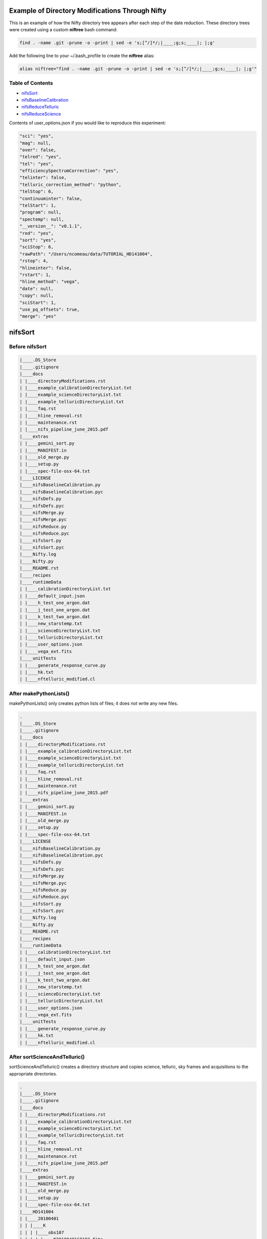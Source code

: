 Example of Directory Modifications Through Nifty
================================================

This is an example of how the Nifty directory tree appears after each step of the
date reduction. These directory trees were created using a custom **niftree** bash command:

.. code-block:: text

  find . -name .git -prune -o -print | sed -e 's;[^/]*/;|____;g;s;____|; |;g'

Add the following line to your ~/.bash_profile to create the **niftree** alias:

.. code-block:: text

  alias niftree="find . -name .git -prune -o -print | sed -e 's;[^/]*/;|____;g;s;____|; |;g'"

Table of Contents
-----------------

- nifsSort_

- nifsBaselineCalibration_

- nifsReduceTelluric_

- nifsReduceScience_

Contents of user_options.json if you would like to reproduce this experiment:

.. code-block:: text

    "sci": "yes",
    "mag": null,
    "over": false,
    "telred": "yes",
    "tel": "yes",
    "efficiencySpectrumCorrection": "yes",
    "telinter": false,
    "telluric_correction_method": "python",
    "telStop": 6,
    "continuuminter": false,
    "telStart": 1,
    "program": null,
    "spectemp": null,
    "__version__": "v0.1.1",
    "red": "yes",
    "sort": "yes",
    "sciStop": 6,
    "rawPath": "/Users/ncomeau/data/TUTORIAL_HD141004",
    "rstop": 4,
    "hlineinter": false,
    "rstart": 1,
    "hline_method": "vega",
    "date": null,
    "copy": null,
    "sciStart": 1,
    "use_pq_offsets": true,
    "merge": "yes"

.. _nifsSort:

nifsSort
========

Before nifsSort
---------------

.. code-block:: text

    |____.DS_Store
    |____.gitignore
    |____docs
    | |____directoryModifications.rst
    | |____example_calibrationDirectoryList.txt
    | |____example_scienceDirectoryList.txt
    | |____example_telluricDirectoryList.txt
    | |____faq.rst
    | |____hline_removal.rst
    | |____maintenance.rst
    | |____nifs_pipeline_june_2015.pdf
    |____extras
    | |____gemini_sort.py
    | |____MANIFEST.in
    | |____old_merge.py
    | |____setup.py
    | |____spec-file-osx-64.txt
    |____LICENSE
    |____nifsBaselineCalibration.py
    |____nifsBaselineCalibration.pyc
    |____nifsDefs.py
    |____nifsDefs.pyc
    |____nifsMerge.py
    |____nifsMerge.pyc
    |____nifsReduce.py
    |____nifsReduce.pyc
    |____nifsSort.py
    |____nifsSort.pyc
    |____Nifty.log
    |____Nifty.py
    |____README.rst
    |____recipes
    |____runtimeData
    | |____calibrationDirectoryList.txt
    | |____default_input.json
    | |____h_test_one_argon.dat
    | |____j_test_one_argon.dat
    | |____k_test_two_argon.dat
    | |____new_starstemp.txt
    | |____scienceDirectoryList.txt
    | |____telluricDirectoryList.txt
    | |____user_options.json
    | |____vega_ext.fits
    |____unitTests
    | |____generate_response_curve.py
    | |____hk.txt
    | |____nftelluric_modified.cl

After makePythonLists()
-----------------------

makePythonLists() only creates python lists of files; it does not write any new files.

.. code-block:: text

    .
    |____.DS_Store
    |____.gitignore
    |____docs
    | |____directoryModifications.rst
    | |____example_calibrationDirectoryList.txt
    | |____example_scienceDirectoryList.txt
    | |____example_telluricDirectoryList.txt
    | |____faq.rst
    | |____hline_removal.rst
    | |____maintenance.rst
    | |____nifs_pipeline_june_2015.pdf
    |____extras
    | |____gemini_sort.py
    | |____MANIFEST.in
    | |____old_merge.py
    | |____setup.py
    | |____spec-file-osx-64.txt
    |____LICENSE
    |____nifsBaselineCalibration.py
    |____nifsBaselineCalibration.pyc
    |____nifsDefs.py
    |____nifsDefs.pyc
    |____nifsMerge.py
    |____nifsMerge.pyc
    |____nifsReduce.py
    |____nifsReduce.pyc
    |____nifsSort.py
    |____nifsSort.pyc
    |____Nifty.log
    |____Nifty.py
    |____README.rst
    |____recipes
    |____runtimeData
    | |____calibrationDirectoryList.txt
    | |____default_input.json
    | |____h_test_one_argon.dat
    | |____j_test_one_argon.dat
    | |____k_test_two_argon.dat
    | |____new_starstemp.txt
    | |____scienceDirectoryList.txt
    | |____telluricDirectoryList.txt
    | |____user_options.json
    | |____vega_ext.fits
    |____unitTests
    | |____generate_response_curve.py
    | |____hk.txt
    | |____nftelluric_modified.cl

After sortScienceAndTelluric()
------------------------------

sortScienceAndTelluric() creates a directory structure and copies science, telluric, sky frames and
acquisitions to the appropriate directories.

.. code-block:: text

    .
    |____.DS_Store
    |____.gitignore
    |____docs
    | |____directoryModifications.rst
    | |____example_calibrationDirectoryList.txt
    | |____example_scienceDirectoryList.txt
    | |____example_telluricDirectoryList.txt
    | |____faq.rst
    | |____hline_removal.rst
    | |____maintenance.rst
    | |____nifs_pipeline_june_2015.pdf
    |____extras
    | |____gemini_sort.py
    | |____MANIFEST.in
    | |____old_merge.py
    | |____setup.py
    | |____spec-file-osx-64.txt
    |____HD141004
    | |____20100401
    | | |____K
    | | | |____obs107
    | | | | |____N20100401S0182.fits
    | | | | |____N20100401S0183.fits
    | | | | |____N20100401S0184.fits
    | | | | |____N20100401S0185.fits
    | | | | |____N20100401S0186.fits
    | | | | |____N20100401S0187.fits
    | | | | |____N20100401S0188.fits
    | | | | |____N20100401S0189.fits
    | | | | |____N20100401S0190.fits
    | | | | |____scienceFrameList
    | | | | |____skyframelist
    | | | |____Tellurics
    | | | | |____obs109
    | | | | | |____N20100401S0138.fits
    | | | | | |____N20100401S0139.fits
    | | | | | |____N20100401S0140.fits
    | | | | | |____N20100401S0141.fits
    | | | | | |____N20100401S0142.fits
    | | | | | |____N20100401S0143.fits
    | | | | | |____N20100401S0144.fits
    | | | | | |____N20100401S0145.fits
    | | | | | |____N20100401S0146.fits
    | | | | | |____skyframelist
    | | | | | |____tellist
    |____LICENSE
    |____nifsBaselineCalibration.py
    |____nifsBaselineCalibration.pyc
    |____nifsDefs.py
    |____nifsDefs.pyc
    |____nifsMerge.py
    |____nifsMerge.pyc
    |____nifsReduce.py
    |____nifsReduce.pyc
    |____nifsSort.py
    |____nifsSort.pyc
    |____Nifty.log
    |____Nifty.py
    |____README.rst
    |____recipes
    |____runtimeData
    | |____calibrationDirectoryList.txt
    | |____default_input.json
    | |____h_test_one_argon.dat
    | |____j_test_one_argon.dat
    | |____k_test_two_argon.dat
    | |____new_starstemp.txt
    | |____scienceDirectoryList.txt
    | |____telluricDirectoryList.txt
    | |____user_options.json
    | |____vega_ext.fits
    |____unitTests
    | |____generate_response_curve.py
    | |____hk.txt
    | |____nftelluric_modified.cl

After sortCalibrations()
------------------------

.. code-block:: text

    .
    |____.DS_Store
    |____.gitignore
    |____docs
    | |____directoryModifications.rst
    | |____example_calibrationDirectoryList.txt
    | |____example_scienceDirectoryList.txt
    | |____example_telluricDirectoryList.txt
    | |____faq.rst
    | |____hline_removal.rst
    | |____maintenance.rst
    | |____nifs_pipeline_june_2015.pdf
    |____extras
    | |____gemini_sort.py
    | |____MANIFEST.in
    | |____old_merge.py
    | |____setup.py
    | |____spec-file-osx-64.txt
    |____HD141004
    | |____20100401
    | | |____Calibrations_K
    | | | |____arcdarklist
    | | | |____arclist
    | | | |____flatdarklist
    | | | |____flatlist
    | | | |____N20100401S0137.fits
    | | | |____N20100401S0181.fits
    | | | |____N20100410S0362.fits
    | | | |____N20100410S0363.fits
    | | | |____N20100410S0364.fits
    | | | |____N20100410S0365.fits
    | | | |____N20100410S0366.fits
    | | | |____N20100410S0367.fits
    | | | |____N20100410S0368.fits
    | | | |____N20100410S0369.fits
    | | | |____N20100410S0370.fits
    | | | |____N20100410S0371.fits
    | | | |____N20100410S0372.fits
    | | | |____N20100410S0373.fits
    | | | |____N20100410S0374.fits
    | | | |____N20100410S0375.fits
    | | | |____N20100410S0376.fits
    | | | |____ronchilist
    | | |____K
    | | | |____obs107
    | | | | |____N20100401S0182.fits
    | | | | |____N20100401S0183.fits
    | | | | |____N20100401S0184.fits
    | | | | |____N20100401S0185.fits
    | | | | |____N20100401S0186.fits
    | | | | |____N20100401S0187.fits
    | | | | |____N20100401S0188.fits
    | | | | |____N20100401S0189.fits
    | | | | |____N20100401S0190.fits
    | | | | |____scienceFrameList
    | | | | |____skyframelist
    | | | |____Tellurics
    | | | | |____obs109
    | | | | | |____N20100401S0138.fits
    | | | | | |____N20100401S0139.fits
    | | | | | |____N20100401S0140.fits
    | | | | | |____N20100401S0141.fits
    | | | | | |____N20100401S0142.fits
    | | | | | |____N20100401S0143.fits
    | | | | | |____N20100401S0144.fits
    | | | | | |____N20100401S0145.fits
    | | | | | |____N20100401S0146.fits
    | | | | | |____skyframelist
    | | | | | |____tellist
    |____LICENSE
    |____nifsBaselineCalibration.py
    |____nifsBaselineCalibration.pyc
    |____nifsDefs.py
    |____nifsDefs.pyc
    |____nifsMerge.py
    |____nifsMerge.pyc
    |____nifsReduce.py
    |____nifsReduce.pyc
    |____nifsSort.py
    |____nifsSort.pyc
    |____Nifty.log
    |____Nifty.py
    |____README.rst
    |____recipes
    |____runtimeData
    | |____calibrationDirectoryList.txt
    | |____default_input.json
    | |____h_test_one_argon.dat
    | |____j_test_one_argon.dat
    | |____k_test_two_argon.dat
    | |____new_starstemp.txt
    | |____scienceDirectoryList.txt
    | |____telluricDirectoryList.txt
    | |____user_options.json
    | |____vega_ext.fits
    |____unitTests
    | |____generate_response_curve.py
    | |____hk.txt
    | |____nftelluric_modified.cl

After matchTels()
-----------------

.. code-block:: text

    .
    |____.DS_Store
    |____.gitignore
    |____docs
    | |____directoryModifications.rst
    | |____example_calibrationDirectoryList.txt
    | |____example_scienceDirectoryList.txt
    | |____example_telluricDirectoryList.txt
    | |____faq.rst
    | |____hline_removal.rst
    | |____maintenance.rst
    | |____nifs_pipeline_june_2015.pdf
    |____extras
    | |____gemini_sort.py
    | |____MANIFEST.in
    | |____old_merge.py
    | |____setup.py
    | |____spec-file-osx-64.txt
    |____HD141004
    | |____20100401
    | | |____Calibrations_K
    | | | |____arcdarklist
    | | | |____arclist
    | | | |____flatdarklist
    | | | |____flatlist
    | | | |____N20100401S0137.fits
    | | | |____N20100401S0181.fits
    | | | |____N20100410S0362.fits
    | | | |____N20100410S0363.fits
    | | | |____N20100410S0364.fits
    | | | |____N20100410S0365.fits
    | | | |____N20100410S0366.fits
    | | | |____N20100410S0367.fits
    | | | |____N20100410S0368.fits
    | | | |____N20100410S0369.fits
    | | | |____N20100410S0370.fits
    | | | |____N20100410S0371.fits
    | | | |____N20100410S0372.fits
    | | | |____N20100410S0373.fits
    | | | |____N20100410S0374.fits
    | | | |____N20100410S0375.fits
    | | | |____N20100410S0376.fits
    | | | |____ronchilist
    | | |____K
    | | | |____obs107
    | | | | |____N20100401S0182.fits
    | | | | |____N20100401S0183.fits
    | | | | |____N20100401S0184.fits
    | | | | |____N20100401S0185.fits
    | | | | |____N20100401S0186.fits
    | | | | |____N20100401S0187.fits
    | | | | |____N20100401S0188.fits
    | | | | |____N20100401S0189.fits
    | | | | |____N20100401S0190.fits
    | | | | |____scienceFrameList
    | | | | |____skyframelist
    | | | |____Tellurics
    | | | | |____obs109
    | | | | | |____N20100401S0138.fits
    | | | | | |____N20100401S0139.fits
    | | | | | |____N20100401S0140.fits
    | | | | | |____N20100401S0141.fits
    | | | | | |____N20100401S0142.fits
    | | | | | |____N20100401S0143.fits
    | | | | | |____N20100401S0144.fits
    | | | | | |____N20100401S0145.fits
    | | | | | |____N20100401S0146.fits
    | | | | | |____scienceMatchedTellsList
    | | | | | |____skyframelist
    | | | | | |____tellist
    |____LICENSE
    |____nifsBaselineCalibration.py
    |____nifsBaselineCalibration.pyc
    |____nifsDefs.py
    |____nifsDefs.pyc
    |____nifsMerge.py
    |____nifsMerge.pyc
    |____nifsReduce.py
    |____nifsReduce.pyc
    |____nifsSort.py
    |____nifsSort.pyc
    |____Nifty.log
    |____Nifty.py
    |____README.rst
    |____recipes
    |____runtimeData
    | |____calibrationDirectoryList.txt
    | |____default_input.json
    | |____h_test_one_argon.dat
    | |____j_test_one_argon.dat
    | |____k_test_two_argon.dat
    | |____new_starstemp.txt
    | |____scienceDirectoryList.txt
    | |____telluricDirectoryList.txt
    | |____user_options.json
    | |____vega_ext.fits
    |____unitTests
    | |____generate_response_curve.py
    | |____hk.txt
    | |____nftelluric_modified.cl

After nifsSort
--------------

nifsSort.py adds a scienceObjectName directory and some data files in the runtimeData directory.

.. code-block:: text

    .
    |____.DS_Store
    |____.gitignore
    |____docs
    | |____directoryModifications.rst
    | |____example_calibrationDirectoryList.txt
    | |____example_scienceDirectoryList.txt
    | |____example_telluricDirectoryList.txt
    | |____faq.rst
    | |____hline_removal.rst
    | |____maintenance.rst
    | |____nifs_pipeline_june_2015.pdf
    |____extras
    | |____gemini_sort.py
    | |____MANIFEST.in
    | |____old_merge.py
    | |____setup.py
    | |____spec-file-osx-64.txt
    |____HD141004
    | |____20100401
    | | |____Calibrations_K
    | | | |____arcdarklist
    | | | |____arclist
    | | | |____flatdarklist
    | | | |____flatlist
    | | | |____N20100401S0137.fits
    | | | |____N20100401S0181.fits
    | | | |____N20100410S0362.fits
    | | | |____N20100410S0363.fits
    | | | |____N20100410S0364.fits
    | | | |____N20100410S0365.fits
    | | | |____N20100410S0366.fits
    | | | |____N20100410S0367.fits
    | | | |____N20100410S0368.fits
    | | | |____N20100410S0369.fits
    | | | |____N20100410S0370.fits
    | | | |____N20100410S0371.fits
    | | | |____N20100410S0372.fits
    | | | |____N20100410S0373.fits
    | | | |____N20100410S0374.fits
    | | | |____N20100410S0375.fits
    | | | |____N20100410S0376.fits
    | | | |____ronchilist
    | | |____K
    | | | |____obs107
    | | | | |____N20100401S0182.fits
    | | | | |____N20100401S0183.fits
    | | | | |____N20100401S0184.fits
    | | | | |____N20100401S0185.fits
    | | | | |____N20100401S0186.fits
    | | | | |____N20100401S0187.fits
    | | | | |____N20100401S0188.fits
    | | | | |____N20100401S0189.fits
    | | | | |____N20100401S0190.fits
    | | | | |____scienceFrameList
    | | | | |____skyframelist
    | | | |____Tellurics
    | | | | |____obs109
    | | | | | |____N20100401S0138.fits
    | | | | | |____N20100401S0139.fits
    | | | | | |____N20100401S0140.fits
    | | | | | |____N20100401S0141.fits
    | | | | | |____N20100401S0142.fits
    | | | | | |____N20100401S0143.fits
    | | | | | |____N20100401S0144.fits
    | | | | | |____N20100401S0145.fits
    | | | | | |____N20100401S0146.fits
    | | | | | |____scienceMatchedTellsList
    | | | | | |____skyframelist
    | | | | | |____tellist
    |____LICENSE
    |____nifsBaselineCalibration.py
    |____nifsBaselineCalibration.pyc
    |____nifsDefs.py
    |____nifsDefs.pyc
    |____nifsMerge.py
    |____nifsMerge.pyc
    |____nifsReduce.py
    |____nifsReduce.pyc
    |____nifsSort.py
    |____nifsSort.pyc
    |____Nifty.log
    |____Nifty.py
    |____README.rst
    |____recipes
    |____runtimeData
    | |____calibrationDirectoryList.txt
    | |____default_input.json
    | |____h_test_one_argon.dat
    | |____j_test_one_argon.dat
    | |____k_test_two_argon.dat
    | |____new_starstemp.txt
    | |____scienceDirectoryList.txt
    | |____telluricDirectoryList.txt
    | |____user_options.json
    | |____vega_ext.fits
    |____unitTests
    | |____generate_response_curve.py
    | |____hk.txt
    | |____nftelluric_modified.cl

.. _nifsBaselineCalibration:

nifsBaselineCalibration
=======================

Before running nifsBaselineCalibration()
----------------------------------------

.. code-block:: text

    .
    |____.DS_Store
    |____.gitignore
    |____docs
    | |____directoryModifications.rst
    | |____example_calibrationDirectoryList.txt
    | |____example_scienceDirectoryList.txt
    | |____example_telluricDirectoryList.txt
    | |____faq.rst
    | |____hline_removal.rst
    | |____maintenance.rst
    | |____nifs_pipeline_june_2015.pdf
    |____extras
    | |____gemini_sort.py
    | |____MANIFEST.in
    | |____old_merge.py
    | |____setup.py
    | |____spec-file-osx-64.txt
    |____HD141004
    | |____20100401
    | | |____Calibrations_K
    | | | |____arcdarklist
    | | | |____arclist
    | | | |____flatdarklist
    | | | |____flatlist
    | | | |____N20100401S0137.fits
    | | | |____N20100401S0181.fits
    | | | |____N20100410S0362.fits
    | | | |____N20100410S0363.fits
    | | | |____N20100410S0364.fits
    | | | |____N20100410S0365.fits
    | | | |____N20100410S0366.fits
    | | | |____N20100410S0367.fits
    | | | |____N20100410S0368.fits
    | | | |____N20100410S0369.fits
    | | | |____N20100410S0370.fits
    | | | |____N20100410S0371.fits
    | | | |____N20100410S0372.fits
    | | | |____N20100410S0373.fits
    | | | |____N20100410S0374.fits
    | | | |____N20100410S0375.fits
    | | | |____N20100410S0376.fits
    | | | |____ronchilist
    | | |____K
    | | | |____obs107
    | | | | |____N20100401S0182.fits
    | | | | |____N20100401S0183.fits
    | | | | |____N20100401S0184.fits
    | | | | |____N20100401S0185.fits
    | | | | |____N20100401S0186.fits
    | | | | |____N20100401S0187.fits
    | | | | |____N20100401S0188.fits
    | | | | |____N20100401S0189.fits
    | | | | |____N20100401S0190.fits
    | | | | |____scienceFrameList
    | | | | |____skyframelist
    | | | |____Tellurics
    | | | | |____obs109
    | | | | | |____N20100401S0138.fits
    | | | | | |____N20100401S0139.fits
    | | | | | |____N20100401S0140.fits
    | | | | | |____N20100401S0141.fits
    | | | | | |____N20100401S0142.fits
    | | | | | |____N20100401S0143.fits
    | | | | | |____N20100401S0144.fits
    | | | | | |____N20100401S0145.fits
    | | | | | |____N20100401S0146.fits
    | | | | | |____scienceMatchedTellsList
    | | | | | |____skyframelist
    | | | | | |____tellist
    |____LICENSE
    |____nifsBaselineCalibration.py
    |____nifsBaselineCalibration.pyc
    |____nifsDefs.py
    |____nifsDefs.pyc
    |____nifsMerge.py
    |____nifsMerge.pyc
    |____nifsReduce.py
    |____nifsReduce.pyc
    |____nifsSort.py
    |____nifsSort.pyc
    |____Nifty.log
    |____Nifty.py
    |____README.rst
    |____recipes
    |____runtimeData
    | |____calibrationDirectoryList.txt
    | |____default_input.json
    | |____h_test_one_argon.dat
    | |____j_test_one_argon.dat
    | |____k_test_two_argon.dat
    | |____new_starstemp.txt
    | |____scienceDirectoryList.txt
    | |____telluricDirectoryList.txt
    | |____user_options.json
    | |____vega_ext.fits
    |____unitTests
    | |____generate_response_curve.py
    | |____hk.txt
    | |____nftelluric_modified.cl

After Step 1: Locate the Spectrum
---------------------------------

This step writes two new files; a .fits shiftfile and a textfile storing the name of the shiftfile.

.. code-block:: text

    .
    |____.DS_Store
    |____.gitignore
    |____docs
    | |____directoryModifications.rst
    | |____example_calibrationDirectoryList.txt
    | |____example_scienceDirectoryList.txt
    | |____example_telluricDirectoryList.txt
    | |____faq.rst
    | |____hline_removal.rst
    | |____maintenance.rst
    | |____nifs_pipeline_june_2015.pdf
    |____extras
    | |____gemini_sort.py
    | |____MANIFEST.in
    | |____old_merge.py
    | |____setup.py
    | |____spec-file-osx-64.txt
    |____HD141004
    | |____20100401
    | | |____Calibrations_K
    | | | |____arcdarklist
    | | | |____arclist
    | | | |____flatdarklist
    | | | |____flatlist
    | | | |____N20100401S0137.fits
    | | | |____N20100401S0181.fits
    | | | |____N20100410S0362.fits
    | | | |____N20100410S0363.fits
    | | | |____N20100410S0364.fits
    | | | |____N20100410S0365.fits
    | | | |____N20100410S0366.fits
    | | | |____N20100410S0367.fits
    | | | |____N20100410S0368.fits
    | | | |____N20100410S0369.fits
    | | | |____N20100410S0370.fits
    | | | |____N20100410S0371.fits
    | | | |____N20100410S0372.fits
    | | | |____N20100410S0373.fits
    | | | |____N20100410S0374.fits
    | | | |____N20100410S0375.fits
    | | | |____N20100410S0376.fits
    | | | |____ronchilist
    | | | |____shiftfile
    | | | |____sN20100410S0362.fits
    | | |____K
    | | | |____obs107
    | | | | |____N20100401S0182.fits
    | | | | |____N20100401S0183.fits
    | | | | |____N20100401S0184.fits
    | | | | |____N20100401S0185.fits
    | | | | |____N20100401S0186.fits
    | | | | |____N20100401S0187.fits
    | | | | |____N20100401S0188.fits
    | | | | |____N20100401S0189.fits
    | | | | |____N20100401S0190.fits
    | | | | |____scienceFrameList
    | | | | |____skyframelist
    | | | |____Tellurics
    | | | | |____obs109
    | | | | | |____N20100401S0138.fits
    | | | | | |____N20100401S0139.fits
    | | | | | |____N20100401S0140.fits
    | | | | | |____N20100401S0141.fits
    | | | | | |____N20100401S0142.fits
    | | | | | |____N20100401S0143.fits
    | | | | | |____N20100401S0144.fits
    | | | | | |____N20100401S0145.fits
    | | | | | |____N20100401S0146.fits
    | | | | | |____scienceMatchedTellsList
    | | | | | |____skyframelist
    | | | | | |____tellist
    |____LICENSE
    |____nifsBaselineCalibration.py
    |____nifsBaselineCalibration.pyc
    |____nifsDefs.py
    |____nifsDefs.pyc
    |____nifsMerge.py
    |____nifsMerge.pyc
    |____nifsReduce.py
    |____nifsReduce.pyc
    |____nifsSort.py
    |____nifsSort.pyc
    |____Nifty.log
    |____Nifty.py
    |____README.rst
    |____recipes
    |____runtimeData
    | |____calibrationDirectoryList.txt
    | |____default_input.json
    | |____h_test_one_argon.dat
    | |____j_test_one_argon.dat
    | |____k_test_two_argon.dat
    | |____new_starstemp.txt
    | |____scienceDirectoryList.txt
    | |____telluricDirectoryList.txt
    | |____user_options.json
    | |____vega_ext.fits
    |____unitTests
    | |____generate_response_curve.py
    | |____hk.txt
    | |____nftelluric_modified.cl

After Step 2: Flat Field
------------------------

.. code-block:: text

    .
    |____.DS_Store
    |____.gitignore
    |____docs
    | |____directoryModifications.rst
    | |____example_calibrationDirectoryList.txt
    | |____example_scienceDirectoryList.txt
    | |____example_telluricDirectoryList.txt
    | |____faq.rst
    | |____hline_removal.rst
    | |____maintenance.rst
    | |____nifs_pipeline_june_2015.pdf
    |____extras
    | |____gemini_sort.py
    | |____MANIFEST.in
    | |____old_merge.py
    | |____setup.py
    | |____spec-file-osx-64.txt
    |____HD141004
    | |____20100401
    | | |____Calibrations_K
    | | | |____arcdarklist
    | | | |____arclist
    | | | |____flatdarklist
    | | | |____flatfile
    | | | |____flatlist
    | | | |____gnN20100410S0362.fits
    | | | |____gnN20100410S0368.fits
    | | | |____N20100401S0137.fits
    | | | |____N20100401S0181.fits
    | | | |____N20100410S0362.fits
    | | | |____N20100410S0363.fits
    | | | |____N20100410S0364.fits
    | | | |____N20100410S0365.fits
    | | | |____N20100410S0366.fits
    | | | |____N20100410S0367.fits
    | | | |____N20100410S0368.fits
    | | | |____N20100410S0369.fits
    | | | |____N20100410S0370.fits
    | | | |____N20100410S0371.fits
    | | | |____N20100410S0372.fits
    | | | |____N20100410S0373.fits
    | | | |____N20100410S0374.fits
    | | | |____N20100410S0375.fits
    | | | |____N20100410S0376.fits
    | | | |____nN20100410S0362.fits
    | | | |____nN20100410S0363.fits
    | | | |____nN20100410S0364.fits
    | | | |____nN20100410S0365.fits
    | | | |____nN20100410S0366.fits
    | | | |____nN20100410S0367.fits
    | | | |____nN20100410S0368.fits
    | | | |____nN20100410S0369.fits
    | | | |____nN20100410S0370.fits
    | | | |____nN20100410S0371.fits
    | | | |____nN20100410S0372.fits
    | | | |____rgnN20100410S0362.fits
    | | | |____rgnN20100410S0362_flat.fits
    | | | |____rgnN20100410S0362_sflat.fits
    | | | |____rgnN20100410S0362_sflat_bpm.pl
    | | | |____rgnN20100410S0368.fits
    | | | |____rgnN20100410S0368_dark.fits
    | | | |____ronchilist
    | | | |____sflat_bpmfile
    | | | |____sflatfile
    | | | |____shiftfile
    | | | |____sN20100410S0362.fits
    | | |____K
    | | | |____obs107
    | | | | |____N20100401S0182.fits
    | | | | |____N20100401S0183.fits
    | | | | |____N20100401S0184.fits
    | | | | |____N20100401S0185.fits
    | | | | |____N20100401S0186.fits
    | | | | |____N20100401S0187.fits
    | | | | |____N20100401S0188.fits
    | | | | |____N20100401S0189.fits
    | | | | |____N20100401S0190.fits
    | | | | |____scienceFrameList
    | | | | |____skyframelist
    | | | |____Tellurics
    | | | | |____obs109
    | | | | | |____N20100401S0138.fits
    | | | | | |____N20100401S0139.fits
    | | | | | |____N20100401S0140.fits
    | | | | | |____N20100401S0141.fits
    | | | | | |____N20100401S0142.fits
    | | | | | |____N20100401S0143.fits
    | | | | | |____N20100401S0144.fits
    | | | | | |____N20100401S0145.fits
    | | | | | |____N20100401S0146.fits
    | | | | | |____scienceMatchedTellsList
    | | | | | |____skyframelist
    | | | | | |____tellist
    |____LICENSE
    |____nifsBaselineCalibration.py
    |____nifsBaselineCalibration.pyc
    |____nifsDefs.py
    |____nifsDefs.pyc
    |____nifsMerge.py
    |____nifsMerge.pyc
    |____nifsReduce.py
    |____nifsReduce.pyc
    |____nifsSort.py
    |____nifsSort.pyc
    |____Nifty.log
    |____Nifty.py
    |____README.rst
    |____recipes
    |____runtimeData
    | |____calibrationDirectoryList.txt
    | |____default_input.json
    | |____h_test_one_argon.dat
    | |____j_test_one_argon.dat
    | |____k_test_two_argon.dat
    | |____new_starstemp.txt
    | |____scienceDirectoryList.txt
    | |____telluricDirectoryList.txt
    | |____user_options.json
    | |____vega_ext.fits
    |____unitTests
    | |____generate_response_curve.py
    | |____hk.txt
    | |____nftelluric_modified.cl

After Step 3: Wavelength Solution
---------------------------------

.. code-block:: text

    .
    |____.DS_Store
    |____.gitignore
    |____docs
    | |____directoryModifications.rst
    | |____example_calibrationDirectoryList.txt
    | |____example_scienceDirectoryList.txt
    | |____example_telluricDirectoryList.txt
    | |____faq.rst
    | |____hline_removal.rst
    | |____maintenance.rst
    | |____nifs_pipeline_june_2015.pdf
    |____extras
    | |____gemini_sort.py
    | |____MANIFEST.in
    | |____old_merge.py
    | |____setup.py
    | |____spec-file-osx-64.txt
    |____HD141004
    | |____20100401
    | | |____Calibrations_K
    | | | |____arcdarkfile
    | | | |____arcdarklist
    | | | |____arclist
    | | | |____database
    | | | | |____idwrgnN20100401S0137_SCI_10_
    | | | | |____idwrgnN20100401S0137_SCI_11_
    | | | | |____idwrgnN20100401S0137_SCI_12_
    | | | | |____idwrgnN20100401S0137_SCI_13_
    | | | | |____idwrgnN20100401S0137_SCI_14_
    | | | | |____idwrgnN20100401S0137_SCI_15_
    | | | | |____idwrgnN20100401S0137_SCI_16_
    | | | | |____idwrgnN20100401S0137_SCI_17_
    | | | | |____idwrgnN20100401S0137_SCI_18_
    | | | | |____idwrgnN20100401S0137_SCI_19_
    | | | | |____idwrgnN20100401S0137_SCI_1_
    | | | | |____idwrgnN20100401S0137_SCI_20_
    | | | | |____idwrgnN20100401S0137_SCI_21_
    | | | | |____idwrgnN20100401S0137_SCI_22_
    | | | | |____idwrgnN20100401S0137_SCI_23_
    | | | | |____idwrgnN20100401S0137_SCI_24_
    | | | | |____idwrgnN20100401S0137_SCI_25_
    | | | | |____idwrgnN20100401S0137_SCI_26_
    | | | | |____idwrgnN20100401S0137_SCI_27_
    | | | | |____idwrgnN20100401S0137_SCI_28_
    | | | | |____idwrgnN20100401S0137_SCI_29_
    | | | | |____idwrgnN20100401S0137_SCI_2_
    | | | | |____idwrgnN20100401S0137_SCI_3_
    | | | | |____idwrgnN20100401S0137_SCI_4_
    | | | | |____idwrgnN20100401S0137_SCI_5_
    | | | | |____idwrgnN20100401S0137_SCI_6_
    | | | | |____idwrgnN20100401S0137_SCI_7_
    | | | | |____idwrgnN20100401S0137_SCI_8_
    | | | | |____idwrgnN20100401S0137_SCI_9_
    | | | |____flatdarklist
    | | | |____flatfile
    | | | |____flatlist
    | | | |____gnN20100401S0137.fits
    | | | |____gnN20100410S0362.fits
    | | | |____gnN20100410S0368.fits
    | | | |____gnN20100410S0373.fits
    | | | |____N20100401S0137.fits
    | | | |____N20100401S0181.fits
    | | | |____N20100410S0362.fits
    | | | |____N20100410S0363.fits
    | | | |____N20100410S0364.fits
    | | | |____N20100410S0365.fits
    | | | |____N20100410S0366.fits
    | | | |____N20100410S0367.fits
    | | | |____N20100410S0368.fits
    | | | |____N20100410S0369.fits
    | | | |____N20100410S0370.fits
    | | | |____N20100410S0371.fits
    | | | |____N20100410S0372.fits
    | | | |____N20100410S0373.fits
    | | | |____N20100410S0374.fits
    | | | |____N20100410S0375.fits
    | | | |____N20100410S0376.fits
    | | | |____nN20100401S0137.fits
    | | | |____nN20100401S0181.fits
    | | | |____nN20100410S0362.fits
    | | | |____nN20100410S0363.fits
    | | | |____nN20100410S0364.fits
    | | | |____nN20100410S0365.fits
    | | | |____nN20100410S0366.fits
    | | | |____nN20100410S0367.fits
    | | | |____nN20100410S0368.fits
    | | | |____nN20100410S0369.fits
    | | | |____nN20100410S0370.fits
    | | | |____nN20100410S0371.fits
    | | | |____nN20100410S0372.fits
    | | | |____nN20100410S0373.fits
    | | | |____nN20100410S0374.fits
    | | | |____rgnN20100401S0137.fits
    | | | |____rgnN20100410S0362.fits
    | | | |____rgnN20100410S0362_flat.fits
    | | | |____rgnN20100410S0362_sflat.fits
    | | | |____rgnN20100410S0362_sflat_bpm.pl
    | | | |____rgnN20100410S0368.fits
    | | | |____rgnN20100410S0368_dark.fits
    | | | |____ronchilist
    | | | |____sflat_bpmfile
    | | | |____sflatfile
    | | | |____shiftfile
    | | | |____sN20100410S0362.fits
    | | | |____wrgnN20100401S0137.fits
    | | |____K
    | | | |____obs107
    | | | | |____N20100401S0182.fits
    | | | | |____N20100401S0183.fits
    | | | | |____N20100401S0184.fits
    | | | | |____N20100401S0185.fits
    | | | | |____N20100401S0186.fits
    | | | | |____N20100401S0187.fits
    | | | | |____N20100401S0188.fits
    | | | | |____N20100401S0189.fits
    | | | | |____N20100401S0190.fits
    | | | | |____scienceFrameList
    | | | | |____skyframelist
    | | | |____Tellurics
    | | | | |____obs109
    | | | | | |____N20100401S0138.fits
    | | | | | |____N20100401S0139.fits
    | | | | | |____N20100401S0140.fits
    | | | | | |____N20100401S0141.fits
    | | | | | |____N20100401S0142.fits
    | | | | | |____N20100401S0143.fits
    | | | | | |____N20100401S0144.fits
    | | | | | |____N20100401S0145.fits
    | | | | | |____N20100401S0146.fits
    | | | | | |____scienceMatchedTellsList
    | | | | | |____skyframelist
    | | | | | |____tellist
    |____LICENSE
    |____nifsBaselineCalibration.py
    |____nifsBaselineCalibration.pyc
    |____nifsDefs.py
    |____nifsDefs.pyc
    |____nifsMerge.py
    |____nifsMerge.pyc
    |____nifsReduce.py
    |____nifsReduce.pyc
    |____nifsSort.py
    |____nifsSort.pyc
    |____Nifty.log
    |____Nifty.py
    |____README.rst
    |____recipes
    |____runtimeData
    | |____calibrationDirectoryList.txt
    | |____default_input.json
    | |____h_test_one_argon.dat
    | |____j_test_one_argon.dat
    | |____k_test_two_argon.dat
    | |____new_starstemp.txt
    | |____scienceDirectoryList.txt
    | |____telluricDirectoryList.txt
    | |____user_options.json
    | |____vega_ext.fits
    |____unitTests
    | |____generate_response_curve.py
    | |____hk.txt
    | |____nftelluric_modified.cl

After Step 4: Spatial Distortion
--------------------------------

.. code-block:: text

    .
    |____.DS_Store
    |____.gitignore
    |____docs
    | |____directoryModifications.rst
    | |____example_calibrationDirectoryList.txt
    | |____example_scienceDirectoryList.txt
    | |____example_telluricDirectoryList.txt
    | |____faq.rst
    | |____hline_removal.rst
    | |____maintenance.rst
    | |____nifs_pipeline_june_2015.pdf
    |____extras
    | |____gemini_sort.py
    | |____MANIFEST.in
    | |____old_merge.py
    | |____setup.py
    | |____spec-file-osx-64.txt
    |____HD141004
    | |____20100401
    | | |____Calibrations_K
    | | | |____arcdarkfile
    | | | |____arcdarklist
    | | | |____arclist
    | | | |____database
    | | | | |____idrgnN20100410S0375_SCI_10_
    | | | | |____idrgnN20100410S0375_SCI_11_
    | | | | |____idrgnN20100410S0375_SCI_12_
    | | | | |____idrgnN20100410S0375_SCI_13_
    | | | | |____idrgnN20100410S0375_SCI_14_
    | | | | |____idrgnN20100410S0375_SCI_15_
    | | | | |____idrgnN20100410S0375_SCI_16_
    | | | | |____idrgnN20100410S0375_SCI_17_
    | | | | |____idrgnN20100410S0375_SCI_18_
    | | | | |____idrgnN20100410S0375_SCI_19_
    | | | | |____idrgnN20100410S0375_SCI_1_
    | | | | |____idrgnN20100410S0375_SCI_20_
    | | | | |____idrgnN20100410S0375_SCI_21_
    | | | | |____idrgnN20100410S0375_SCI_22_
    | | | | |____idrgnN20100410S0375_SCI_23_
    | | | | |____idrgnN20100410S0375_SCI_24_
    | | | | |____idrgnN20100410S0375_SCI_25_
    | | | | |____idrgnN20100410S0375_SCI_26_
    | | | | |____idrgnN20100410S0375_SCI_27_
    | | | | |____idrgnN20100410S0375_SCI_28_
    | | | | |____idrgnN20100410S0375_SCI_29_
    | | | | |____idrgnN20100410S0375_SCI_2_
    | | | | |____idrgnN20100410S0375_SCI_3_
    | | | | |____idrgnN20100410S0375_SCI_4_
    | | | | |____idrgnN20100410S0375_SCI_5_
    | | | | |____idrgnN20100410S0375_SCI_6_
    | | | | |____idrgnN20100410S0375_SCI_7_
    | | | | |____idrgnN20100410S0375_SCI_8_
    | | | | |____idrgnN20100410S0375_SCI_9_
    | | | | |____idwrgnN20100401S0137_SCI_10_
    | | | | |____idwrgnN20100401S0137_SCI_11_
    | | | | |____idwrgnN20100401S0137_SCI_12_
    | | | | |____idwrgnN20100401S0137_SCI_13_
    | | | | |____idwrgnN20100401S0137_SCI_14_
    | | | | |____idwrgnN20100401S0137_SCI_15_
    | | | | |____idwrgnN20100401S0137_SCI_16_
    | | | | |____idwrgnN20100401S0137_SCI_17_
    | | | | |____idwrgnN20100401S0137_SCI_18_
    | | | | |____idwrgnN20100401S0137_SCI_19_
    | | | | |____idwrgnN20100401S0137_SCI_1_
    | | | | |____idwrgnN20100401S0137_SCI_20_
    | | | | |____idwrgnN20100401S0137_SCI_21_
    | | | | |____idwrgnN20100401S0137_SCI_22_
    | | | | |____idwrgnN20100401S0137_SCI_23_
    | | | | |____idwrgnN20100401S0137_SCI_24_
    | | | | |____idwrgnN20100401S0137_SCI_25_
    | | | | |____idwrgnN20100401S0137_SCI_26_
    | | | | |____idwrgnN20100401S0137_SCI_27_
    | | | | |____idwrgnN20100401S0137_SCI_28_
    | | | | |____idwrgnN20100401S0137_SCI_29_
    | | | | |____idwrgnN20100401S0137_SCI_2_
    | | | | |____idwrgnN20100401S0137_SCI_3_
    | | | | |____idwrgnN20100401S0137_SCI_4_
    | | | | |____idwrgnN20100401S0137_SCI_5_
    | | | | |____idwrgnN20100401S0137_SCI_6_
    | | | | |____idwrgnN20100401S0137_SCI_7_
    | | | | |____idwrgnN20100401S0137_SCI_8_
    | | | | |____idwrgnN20100401S0137_SCI_9_
    | | | |____flatdarklist
    | | | |____flatfile
    | | | |____flatlist
    | | | |____gnN20100401S0137.fits
    | | | |____gnN20100410S0362.fits
    | | | |____gnN20100410S0368.fits
    | | | |____gnN20100410S0373.fits
    | | | |____gnN20100410S0375.fits
    | | | |____N20100401S0137.fits
    | | | |____N20100401S0181.fits
    | | | |____N20100410S0362.fits
    | | | |____N20100410S0363.fits
    | | | |____N20100410S0364.fits
    | | | |____N20100410S0365.fits
    | | | |____N20100410S0366.fits
    | | | |____N20100410S0367.fits
    | | | |____N20100410S0368.fits
    | | | |____N20100410S0369.fits
    | | | |____N20100410S0370.fits
    | | | |____N20100410S0371.fits
    | | | |____N20100410S0372.fits
    | | | |____N20100410S0373.fits
    | | | |____N20100410S0374.fits
    | | | |____N20100410S0375.fits
    | | | |____N20100410S0376.fits
    | | | |____nN20100401S0137.fits
    | | | |____nN20100401S0181.fits
    | | | |____nN20100410S0362.fits
    | | | |____nN20100410S0363.fits
    | | | |____nN20100410S0364.fits
    | | | |____nN20100410S0365.fits
    | | | |____nN20100410S0366.fits
    | | | |____nN20100410S0367.fits
    | | | |____nN20100410S0368.fits
    | | | |____nN20100410S0369.fits
    | | | |____nN20100410S0370.fits
    | | | |____nN20100410S0371.fits
    | | | |____nN20100410S0372.fits
    | | | |____nN20100410S0373.fits
    | | | |____nN20100410S0374.fits
    | | | |____nN20100410S0375.fits
    | | | |____nN20100410S0376.fits
    | | | |____rgnN20100401S0137.fits
    | | | |____rgnN20100410S0362.fits
    | | | |____rgnN20100410S0362_flat.fits
    | | | |____rgnN20100410S0362_sflat.fits
    | | | |____rgnN20100410S0362_sflat_bpm.pl
    | | | |____rgnN20100410S0368.fits
    | | | |____rgnN20100410S0368_dark.fits
    | | | |____rgnN20100410S0375.fits
    | | | |____ronchifile
    | | | |____ronchilist
    | | | |____sflat_bpmfile
    | | | |____sflatfile
    | | | |____shiftfile
    | | | |____sN20100410S0362.fits
    | | | |____wrgnN20100401S0137.fits
    | | |____K
    | | | |____obs107
    | | | | |____N20100401S0182.fits
    | | | | |____N20100401S0183.fits
    | | | | |____N20100401S0184.fits
    | | | | |____N20100401S0185.fits
    | | | | |____N20100401S0186.fits
    | | | | |____N20100401S0187.fits
    | | | | |____N20100401S0188.fits
    | | | | |____N20100401S0189.fits
    | | | | |____N20100401S0190.fits
    | | | | |____scienceFrameList
    | | | | |____skyframelist
    | | | |____Tellurics
    | | | | |____obs109
    | | | | | |____N20100401S0138.fits
    | | | | | |____N20100401S0139.fits
    | | | | | |____N20100401S0140.fits
    | | | | | |____N20100401S0141.fits
    | | | | | |____N20100401S0142.fits
    | | | | | |____N20100401S0143.fits
    | | | | | |____N20100401S0144.fits
    | | | | | |____N20100401S0145.fits
    | | | | | |____N20100401S0146.fits
    | | | | | |____scienceMatchedTellsList
    | | | | | |____skyframelist
    | | | | | |____tellist
    |____LICENSE
    |____nifsBaselineCalibration.py
    |____nifsBaselineCalibration.pyc
    |____nifsDefs.py
    |____nifsDefs.pyc
    |____nifsMerge.py
    |____nifsMerge.pyc
    |____nifsReduce.py
    |____nifsReduce.pyc
    |____nifsSort.py
    |____nifsSort.pyc
    |____Nifty.log
    |____Nifty.py
    |____README.rst
    |____recipes
    |____runtimeData
    | |____calibrationDirectoryList.txt
    | |____default_input.json
    | |____h_test_one_argon.dat
    | |____j_test_one_argon.dat
    | |____k_test_two_argon.dat
    | |____new_starstemp.txt
    | |____scienceDirectoryList.txt
    | |____telluricDirectoryList.txt
    | |____user_options.json
    | |____vega_ext.fits
    |____unitTests
    | |____generate_response_curve.py
    | |____hk.txt
    | |____nftelluric_modified.cl

After nifsBaselineCalibration
-----------------------------

No new files were created since the end of Step 4: Spatial Distortion.

.. code-block:: text

    .
    |____.DS_Store
    |____.gitignore
    |____docs
    | |____directoryModifications.rst
    | |____example_calibrationDirectoryList.txt
    | |____example_scienceDirectoryList.txt
    | |____example_telluricDirectoryList.txt
    | |____faq.rst
    | |____hline_removal.rst
    | |____maintenance.rst
    | |____nifs_pipeline_june_2015.pdf
    |____extras
    | |____gemini_sort.py
    | |____MANIFEST.in
    | |____old_merge.py
    | |____setup.py
    | |____spec-file-osx-64.txt
    |____HD141004
    | |____20100401
    | | |____Calibrations_K
    | | | |____arcdarkfile
    | | | |____arcdarklist
    | | | |____arclist
    | | | |____database
    | | | | |____idrgnN20100410S0375_SCI_10_
    | | | | |____idrgnN20100410S0375_SCI_11_
    | | | | |____idrgnN20100410S0375_SCI_12_
    | | | | |____idrgnN20100410S0375_SCI_13_
    | | | | |____idrgnN20100410S0375_SCI_14_
    | | | | |____idrgnN20100410S0375_SCI_15_
    | | | | |____idrgnN20100410S0375_SCI_16_
    | | | | |____idrgnN20100410S0375_SCI_17_
    | | | | |____idrgnN20100410S0375_SCI_18_
    | | | | |____idrgnN20100410S0375_SCI_19_
    | | | | |____idrgnN20100410S0375_SCI_1_
    | | | | |____idrgnN20100410S0375_SCI_20_
    | | | | |____idrgnN20100410S0375_SCI_21_
    | | | | |____idrgnN20100410S0375_SCI_22_
    | | | | |____idrgnN20100410S0375_SCI_23_
    | | | | |____idrgnN20100410S0375_SCI_24_
    | | | | |____idrgnN20100410S0375_SCI_25_
    | | | | |____idrgnN20100410S0375_SCI_26_
    | | | | |____idrgnN20100410S0375_SCI_27_
    | | | | |____idrgnN20100410S0375_SCI_28_
    | | | | |____idrgnN20100410S0375_SCI_29_
    | | | | |____idrgnN20100410S0375_SCI_2_
    | | | | |____idrgnN20100410S0375_SCI_3_
    | | | | |____idrgnN20100410S0375_SCI_4_
    | | | | |____idrgnN20100410S0375_SCI_5_
    | | | | |____idrgnN20100410S0375_SCI_6_
    | | | | |____idrgnN20100410S0375_SCI_7_
    | | | | |____idrgnN20100410S0375_SCI_8_
    | | | | |____idrgnN20100410S0375_SCI_9_
    | | | | |____idwrgnN20100401S0137_SCI_10_
    | | | | |____idwrgnN20100401S0137_SCI_11_
    | | | | |____idwrgnN20100401S0137_SCI_12_
    | | | | |____idwrgnN20100401S0137_SCI_13_
    | | | | |____idwrgnN20100401S0137_SCI_14_
    | | | | |____idwrgnN20100401S0137_SCI_15_
    | | | | |____idwrgnN20100401S0137_SCI_16_
    | | | | |____idwrgnN20100401S0137_SCI_17_
    | | | | |____idwrgnN20100401S0137_SCI_18_
    | | | | |____idwrgnN20100401S0137_SCI_19_
    | | | | |____idwrgnN20100401S0137_SCI_1_
    | | | | |____idwrgnN20100401S0137_SCI_20_
    | | | | |____idwrgnN20100401S0137_SCI_21_
    | | | | |____idwrgnN20100401S0137_SCI_22_
    | | | | |____idwrgnN20100401S0137_SCI_23_
    | | | | |____idwrgnN20100401S0137_SCI_24_
    | | | | |____idwrgnN20100401S0137_SCI_25_
    | | | | |____idwrgnN20100401S0137_SCI_26_
    | | | | |____idwrgnN20100401S0137_SCI_27_
    | | | | |____idwrgnN20100401S0137_SCI_28_
    | | | | |____idwrgnN20100401S0137_SCI_29_
    | | | | |____idwrgnN20100401S0137_SCI_2_
    | | | | |____idwrgnN20100401S0137_SCI_3_
    | | | | |____idwrgnN20100401S0137_SCI_4_
    | | | | |____idwrgnN20100401S0137_SCI_5_
    | | | | |____idwrgnN20100401S0137_SCI_6_
    | | | | |____idwrgnN20100401S0137_SCI_7_
    | | | | |____idwrgnN20100401S0137_SCI_8_
    | | | | |____idwrgnN20100401S0137_SCI_9_
    | | | |____flatdarklist
    | | | |____flatfile
    | | | |____flatlist
    | | | |____gnN20100401S0137.fits
    | | | |____gnN20100410S0362.fits
    | | | |____gnN20100410S0368.fits
    | | | |____gnN20100410S0373.fits
    | | | |____gnN20100410S0375.fits
    | | | |____N20100401S0137.fits
    | | | |____N20100401S0181.fits
    | | | |____N20100410S0362.fits
    | | | |____N20100410S0363.fits
    | | | |____N20100410S0364.fits
    | | | |____N20100410S0365.fits
    | | | |____N20100410S0366.fits
    | | | |____N20100410S0367.fits
    | | | |____N20100410S0368.fits
    | | | |____N20100410S0369.fits
    | | | |____N20100410S0370.fits
    | | | |____N20100410S0371.fits
    | | | |____N20100410S0372.fits
    | | | |____N20100410S0373.fits
    | | | |____N20100410S0374.fits
    | | | |____N20100410S0375.fits
    | | | |____N20100410S0376.fits
    | | | |____nN20100401S0137.fits
    | | | |____nN20100401S0181.fits
    | | | |____nN20100410S0362.fits
    | | | |____nN20100410S0363.fits
    | | | |____nN20100410S0364.fits
    | | | |____nN20100410S0365.fits
    | | | |____nN20100410S0366.fits
    | | | |____nN20100410S0367.fits
    | | | |____nN20100410S0368.fits
    | | | |____nN20100410S0369.fits
    | | | |____nN20100410S0370.fits
    | | | |____nN20100410S0371.fits
    | | | |____nN20100410S0372.fits
    | | | |____nN20100410S0373.fits
    | | | |____nN20100410S0374.fits
    | | | |____nN20100410S0375.fits
    | | | |____nN20100410S0376.fits
    | | | |____rgnN20100401S0137.fits
    | | | |____rgnN20100410S0362.fits
    | | | |____rgnN20100410S0362_flat.fits
    | | | |____rgnN20100410S0362_sflat.fits
    | | | |____rgnN20100410S0362_sflat_bpm.pl
    | | | |____rgnN20100410S0368.fits
    | | | |____rgnN20100410S0368_dark.fits
    | | | |____rgnN20100410S0375.fits
    | | | |____ronchifile
    | | | |____ronchilist
    | | | |____sflat_bpmfile
    | | | |____sflatfile
    | | | |____shiftfile
    | | | |____sN20100410S0362.fits
    | | | |____wrgnN20100401S0137.fits
    | | |____K
    | | | |____obs107
    | | | | |____N20100401S0182.fits
    | | | | |____N20100401S0183.fits
    | | | | |____N20100401S0184.fits
    | | | | |____N20100401S0185.fits
    | | | | |____N20100401S0186.fits
    | | | | |____N20100401S0187.fits
    | | | | |____N20100401S0188.fits
    | | | | |____N20100401S0189.fits
    | | | | |____N20100401S0190.fits
    | | | | |____scienceFrameList
    | | | | |____skyframelist
    | | | |____Tellurics
    | | | | |____obs109
    | | | | | |____N20100401S0138.fits
    | | | | | |____N20100401S0139.fits
    | | | | | |____N20100401S0140.fits
    | | | | | |____N20100401S0141.fits
    | | | | | |____N20100401S0142.fits
    | | | | | |____N20100401S0143.fits
    | | | | | |____N20100401S0144.fits
    | | | | | |____N20100401S0145.fits
    | | | | | |____N20100401S0146.fits
    | | | | | |____scienceMatchedTellsList
    | | | | | |____skyframelist
    | | | | | |____tellist
    |____LICENSE
    |____nifsBaselineCalibration.py
    |____nifsBaselineCalibration.pyc
    |____nifsDefs.py
    |____nifsDefs.pyc
    |____nifsMerge.py
    |____nifsMerge.pyc
    |____nifsReduce.py
    |____nifsReduce.pyc
    |____nifsSort.py
    |____nifsSort.pyc
    |____Nifty.log
    |____Nifty.py
    |____README.rst
    |____recipes
    |____runtimeData
    | |____calibrationDirectoryList.txt
    | |____default_input.json
    | |____h_test_one_argon.dat
    | |____j_test_one_argon.dat
    | |____k_test_two_argon.dat
    | |____new_starstemp.txt
    | |____scienceDirectoryList.txt
    | |____telluricDirectoryList.txt
    | |____user_options.json
    | |____vega_ext.fits
    |____unitTests
    | |____generate_response_curve.py
    | |____hk.txt
    | |____nftelluric_modified.cl


.. _nifsReduceTelluric:

nifsReduce(tellurics)
=====================

Before nifsReduce
-----------------

.. code-block:: text

    .
    |____.DS_Store
    |____.gitignore
    |____docs
    | |____directoryModifications.rst
    | |____example_calibrationDirectoryList.txt
    | |____example_scienceDirectoryList.txt
    | |____example_telluricDirectoryList.txt
    | |____faq.rst
    | |____hline_removal.rst
    | |____maintenance.rst
    | |____nifs_pipeline_june_2015.pdf
    |____extras
    | |____gemini_sort.py
    | |____MANIFEST.in
    | |____old_merge.py
    | |____setup.py
    | |____spec-file-osx-64.txt
    |____HD141004
    | |____20100401
    | | |____Calibrations_K
    | | | |____arcdarkfile
    | | | |____arcdarklist
    | | | |____arclist
    | | | |____database
    | | | | |____idrgnN20100410S0375_SCI_10_
    | | | | |____idrgnN20100410S0375_SCI_11_
    | | | | |____idrgnN20100410S0375_SCI_12_
    | | | | |____idrgnN20100410S0375_SCI_13_
    | | | | |____idrgnN20100410S0375_SCI_14_
    | | | | |____idrgnN20100410S0375_SCI_15_
    | | | | |____idrgnN20100410S0375_SCI_16_
    | | | | |____idrgnN20100410S0375_SCI_17_
    | | | | |____idrgnN20100410S0375_SCI_18_
    | | | | |____idrgnN20100410S0375_SCI_19_
    | | | | |____idrgnN20100410S0375_SCI_1_
    | | | | |____idrgnN20100410S0375_SCI_20_
    | | | | |____idrgnN20100410S0375_SCI_21_
    | | | | |____idrgnN20100410S0375_SCI_22_
    | | | | |____idrgnN20100410S0375_SCI_23_
    | | | | |____idrgnN20100410S0375_SCI_24_
    | | | | |____idrgnN20100410S0375_SCI_25_
    | | | | |____idrgnN20100410S0375_SCI_26_
    | | | | |____idrgnN20100410S0375_SCI_27_
    | | | | |____idrgnN20100410S0375_SCI_28_
    | | | | |____idrgnN20100410S0375_SCI_29_
    | | | | |____idrgnN20100410S0375_SCI_2_
    | | | | |____idrgnN20100410S0375_SCI_3_
    | | | | |____idrgnN20100410S0375_SCI_4_
    | | | | |____idrgnN20100410S0375_SCI_5_
    | | | | |____idrgnN20100410S0375_SCI_6_
    | | | | |____idrgnN20100410S0375_SCI_7_
    | | | | |____idrgnN20100410S0375_SCI_8_
    | | | | |____idrgnN20100410S0375_SCI_9_
    | | | | |____idwrgnN20100401S0137_SCI_10_
    | | | | |____idwrgnN20100401S0137_SCI_11_
    | | | | |____idwrgnN20100401S0137_SCI_12_
    | | | | |____idwrgnN20100401S0137_SCI_13_
    | | | | |____idwrgnN20100401S0137_SCI_14_
    | | | | |____idwrgnN20100401S0137_SCI_15_
    | | | | |____idwrgnN20100401S0137_SCI_16_
    | | | | |____idwrgnN20100401S0137_SCI_17_
    | | | | |____idwrgnN20100401S0137_SCI_18_
    | | | | |____idwrgnN20100401S0137_SCI_19_
    | | | | |____idwrgnN20100401S0137_SCI_1_
    | | | | |____idwrgnN20100401S0137_SCI_20_
    | | | | |____idwrgnN20100401S0137_SCI_21_
    | | | | |____idwrgnN20100401S0137_SCI_22_
    | | | | |____idwrgnN20100401S0137_SCI_23_
    | | | | |____idwrgnN20100401S0137_SCI_24_
    | | | | |____idwrgnN20100401S0137_SCI_25_
    | | | | |____idwrgnN20100401S0137_SCI_26_
    | | | | |____idwrgnN20100401S0137_SCI_27_
    | | | | |____idwrgnN20100401S0137_SCI_28_
    | | | | |____idwrgnN20100401S0137_SCI_29_
    | | | | |____idwrgnN20100401S0137_SCI_2_
    | | | | |____idwrgnN20100401S0137_SCI_3_
    | | | | |____idwrgnN20100401S0137_SCI_4_
    | | | | |____idwrgnN20100401S0137_SCI_5_
    | | | | |____idwrgnN20100401S0137_SCI_6_
    | | | | |____idwrgnN20100401S0137_SCI_7_
    | | | | |____idwrgnN20100401S0137_SCI_8_
    | | | | |____idwrgnN20100401S0137_SCI_9_
    | | | |____flatdarklist
    | | | |____flatfile
    | | | |____flatlist
    | | | |____gnN20100401S0137.fits
    | | | |____gnN20100410S0362.fits
    | | | |____gnN20100410S0368.fits
    | | | |____gnN20100410S0373.fits
    | | | |____gnN20100410S0375.fits
    | | | |____N20100401S0137.fits
    | | | |____N20100401S0181.fits
    | | | |____N20100410S0362.fits
    | | | |____N20100410S0363.fits
    | | | |____N20100410S0364.fits
    | | | |____N20100410S0365.fits
    | | | |____N20100410S0366.fits
    | | | |____N20100410S0367.fits
    | | | |____N20100410S0368.fits
    | | | |____N20100410S0369.fits
    | | | |____N20100410S0370.fits
    | | | |____N20100410S0371.fits
    | | | |____N20100410S0372.fits
    | | | |____N20100410S0373.fits
    | | | |____N20100410S0374.fits
    | | | |____N20100410S0375.fits
    | | | |____N20100410S0376.fits
    | | | |____nN20100401S0137.fits
    | | | |____nN20100401S0181.fits
    | | | |____nN20100410S0362.fits
    | | | |____nN20100410S0363.fits
    | | | |____nN20100410S0364.fits
    | | | |____nN20100410S0365.fits
    | | | |____nN20100410S0366.fits
    | | | |____nN20100410S0367.fits
    | | | |____nN20100410S0368.fits
    | | | |____nN20100410S0369.fits
    | | | |____nN20100410S0370.fits
    | | | |____nN20100410S0371.fits
    | | | |____nN20100410S0372.fits
    | | | |____nN20100410S0373.fits
    | | | |____nN20100410S0374.fits
    | | | |____nN20100410S0375.fits
    | | | |____nN20100410S0376.fits
    | | | |____rgnN20100401S0137.fits
    | | | |____rgnN20100410S0362.fits
    | | | |____rgnN20100410S0362_flat.fits
    | | | |____rgnN20100410S0362_sflat.fits
    | | | |____rgnN20100410S0362_sflat_bpm.pl
    | | | |____rgnN20100410S0368.fits
    | | | |____rgnN20100410S0368_dark.fits
    | | | |____rgnN20100410S0375.fits
    | | | |____ronchifile
    | | | |____ronchilist
    | | | |____sflat_bpmfile
    | | | |____sflatfile
    | | | |____shiftfile
    | | | |____sN20100410S0362.fits
    | | | |____wrgnN20100401S0137.fits
    | | |____K
    | | | |____obs107
    | | | | |____N20100401S0182.fits
    | | | | |____N20100401S0183.fits
    | | | | |____N20100401S0184.fits
    | | | | |____N20100401S0185.fits
    | | | | |____N20100401S0186.fits
    | | | | |____N20100401S0187.fits
    | | | | |____N20100401S0188.fits
    | | | | |____N20100401S0189.fits
    | | | | |____N20100401S0190.fits
    | | | | |____scienceFrameList
    | | | | |____skyframelist
    | | | |____Tellurics
    | | | | |____obs109
    | | | | | |____N20100401S0138.fits
    | | | | | |____N20100401S0139.fits
    | | | | | |____N20100401S0140.fits
    | | | | | |____N20100401S0141.fits
    | | | | | |____N20100401S0142.fits
    | | | | | |____N20100401S0143.fits
    | | | | | |____N20100401S0144.fits
    | | | | | |____N20100401S0145.fits
    | | | | | |____N20100401S0146.fits
    | | | | | |____scienceMatchedTellsList
    | | | | | |____skyframelist
    | | | | | |____tellist
    |____LICENSE
    |____nifsBaselineCalibration.py
    |____nifsBaselineCalibration.pyc
    |____nifsDefs.py
    |____nifsDefs.pyc
    |____nifsMerge.py
    |____nifsMerge.pyc
    |____nifsReduce.py
    |____nifsReduce.pyc
    |____nifsSort.py
    |____nifsSort.pyc
    |____Nifty.log
    |____Nifty.py
    |____README.rst
    |____recipes
    |____runtimeData
    | |____calibrationDirectoryList.txt
    | |____default_input.json
    | |____h_test_one_argon.dat
    | |____j_test_one_argon.dat
    | |____k_test_two_argon.dat
    | |____new_starstemp.txt
    | |____scienceDirectoryList.txt
    | |____telluricDirectoryList.txt
    | |____user_options.json
    | |____vega_ext.fits
    |____unitTests
    | |____generate_response_curve.py
    | |____hk.txt
    | |____nftelluric_modified.cl

Before Step 1: Locate the Spectrum
----------------------------------

.. code-block:: text

    .
    |____.DS_Store
    |____.gitignore
    |____docs
    | |____directoryModifications.rst
    | |____example_calibrationDirectoryList.txt
    | |____example_scienceDirectoryList.txt
    | |____example_telluricDirectoryList.txt
    | |____faq.rst
    | |____hline_removal.rst
    | |____maintenance.rst
    | |____nifs_pipeline_june_2015.pdf
    |____extras
    | |____gemini_sort.py
    | |____MANIFEST.in
    | |____old_merge.py
    | |____setup.py
    | |____spec-file-osx-64.txt
    |____HD141004
    | |____20100401
    | | |____Calibrations_K
    | | | |____arcdarkfile
    | | | |____arcdarklist
    | | | |____arclist
    | | | |____database
    | | | | |____idrgnN20100410S0375_SCI_10_
    | | | | |____idrgnN20100410S0375_SCI_11_
    | | | | |____idrgnN20100410S0375_SCI_12_
    | | | | |____idrgnN20100410S0375_SCI_13_
    | | | | |____idrgnN20100410S0375_SCI_14_
    | | | | |____idrgnN20100410S0375_SCI_15_
    | | | | |____idrgnN20100410S0375_SCI_16_
    | | | | |____idrgnN20100410S0375_SCI_17_
    | | | | |____idrgnN20100410S0375_SCI_18_
    | | | | |____idrgnN20100410S0375_SCI_19_
    | | | | |____idrgnN20100410S0375_SCI_1_
    | | | | |____idrgnN20100410S0375_SCI_20_
    | | | | |____idrgnN20100410S0375_SCI_21_
    | | | | |____idrgnN20100410S0375_SCI_22_
    | | | | |____idrgnN20100410S0375_SCI_23_
    | | | | |____idrgnN20100410S0375_SCI_24_
    | | | | |____idrgnN20100410S0375_SCI_25_
    | | | | |____idrgnN20100410S0375_SCI_26_
    | | | | |____idrgnN20100410S0375_SCI_27_
    | | | | |____idrgnN20100410S0375_SCI_28_
    | | | | |____idrgnN20100410S0375_SCI_29_
    | | | | |____idrgnN20100410S0375_SCI_2_
    | | | | |____idrgnN20100410S0375_SCI_3_
    | | | | |____idrgnN20100410S0375_SCI_4_
    | | | | |____idrgnN20100410S0375_SCI_5_
    | | | | |____idrgnN20100410S0375_SCI_6_
    | | | | |____idrgnN20100410S0375_SCI_7_
    | | | | |____idrgnN20100410S0375_SCI_8_
    | | | | |____idrgnN20100410S0375_SCI_9_
    | | | | |____idwrgnN20100401S0137_SCI_10_
    | | | | |____idwrgnN20100401S0137_SCI_11_
    | | | | |____idwrgnN20100401S0137_SCI_12_
    | | | | |____idwrgnN20100401S0137_SCI_13_
    | | | | |____idwrgnN20100401S0137_SCI_14_
    | | | | |____idwrgnN20100401S0137_SCI_15_
    | | | | |____idwrgnN20100401S0137_SCI_16_
    | | | | |____idwrgnN20100401S0137_SCI_17_
    | | | | |____idwrgnN20100401S0137_SCI_18_
    | | | | |____idwrgnN20100401S0137_SCI_19_
    | | | | |____idwrgnN20100401S0137_SCI_1_
    | | | | |____idwrgnN20100401S0137_SCI_20_
    | | | | |____idwrgnN20100401S0137_SCI_21_
    | | | | |____idwrgnN20100401S0137_SCI_22_
    | | | | |____idwrgnN20100401S0137_SCI_23_
    | | | | |____idwrgnN20100401S0137_SCI_24_
    | | | | |____idwrgnN20100401S0137_SCI_25_
    | | | | |____idwrgnN20100401S0137_SCI_26_
    | | | | |____idwrgnN20100401S0137_SCI_27_
    | | | | |____idwrgnN20100401S0137_SCI_28_
    | | | | |____idwrgnN20100401S0137_SCI_29_
    | | | | |____idwrgnN20100401S0137_SCI_2_
    | | | | |____idwrgnN20100401S0137_SCI_3_
    | | | | |____idwrgnN20100401S0137_SCI_4_
    | | | | |____idwrgnN20100401S0137_SCI_5_
    | | | | |____idwrgnN20100401S0137_SCI_6_
    | | | | |____idwrgnN20100401S0137_SCI_7_
    | | | | |____idwrgnN20100401S0137_SCI_8_
    | | | | |____idwrgnN20100401S0137_SCI_9_
    | | | |____flatdarklist
    | | | |____flatfile
    | | | |____flatlist
    | | | |____gnN20100401S0137.fits
    | | | |____gnN20100410S0362.fits
    | | | |____gnN20100410S0368.fits
    | | | |____gnN20100410S0373.fits
    | | | |____gnN20100410S0375.fits
    | | | |____N20100401S0137.fits
    | | | |____N20100401S0181.fits
    | | | |____N20100410S0362.fits
    | | | |____N20100410S0363.fits
    | | | |____N20100410S0364.fits
    | | | |____N20100410S0365.fits
    | | | |____N20100410S0366.fits
    | | | |____N20100410S0367.fits
    | | | |____N20100410S0368.fits
    | | | |____N20100410S0369.fits
    | | | |____N20100410S0370.fits
    | | | |____N20100410S0371.fits
    | | | |____N20100410S0372.fits
    | | | |____N20100410S0373.fits
    | | | |____N20100410S0374.fits
    | | | |____N20100410S0375.fits
    | | | |____N20100410S0376.fits
    | | | |____nN20100401S0137.fits
    | | | |____nN20100401S0181.fits
    | | | |____nN20100410S0362.fits
    | | | |____nN20100410S0363.fits
    | | | |____nN20100410S0364.fits
    | | | |____nN20100410S0365.fits
    | | | |____nN20100410S0366.fits
    | | | |____nN20100410S0367.fits
    | | | |____nN20100410S0368.fits
    | | | |____nN20100410S0369.fits
    | | | |____nN20100410S0370.fits
    | | | |____nN20100410S0371.fits
    | | | |____nN20100410S0372.fits
    | | | |____nN20100410S0373.fits
    | | | |____nN20100410S0374.fits
    | | | |____nN20100410S0375.fits
    | | | |____nN20100410S0376.fits
    | | | |____rgnN20100401S0137.fits
    | | | |____rgnN20100410S0362.fits
    | | | |____rgnN20100410S0362_flat.fits
    | | | |____rgnN20100410S0362_sflat.fits
    | | | |____rgnN20100410S0362_sflat_bpm.pl
    | | | |____rgnN20100410S0368.fits
    | | | |____rgnN20100410S0368_dark.fits
    | | | |____rgnN20100410S0375.fits
    | | | |____ronchifile
    | | | |____ronchilist
    | | | |____sflat_bpmfile
    | | | |____sflatfile
    | | | |____shiftfile
    | | | |____sN20100410S0362.fits
    | | | |____wrgnN20100401S0137.fits
    | | |____K
    | | | |____obs107
    | | | | |____N20100401S0182.fits
    | | | | |____N20100401S0183.fits
    | | | | |____N20100401S0184.fits
    | | | | |____N20100401S0185.fits
    | | | | |____N20100401S0186.fits
    | | | | |____N20100401S0187.fits
    | | | | |____N20100401S0188.fits
    | | | | |____N20100401S0189.fits
    | | | | |____N20100401S0190.fits
    | | | | |____scienceFrameList
    | | | | |____skyframelist
    | | | |____Tellurics
    | | | | |____obs109
    | | | | | |____database
    | | | | | | |____idrgnN20100410S0375_SCI_10_
    | | | | | | |____idrgnN20100410S0375_SCI_11_
    | | | | | | |____idrgnN20100410S0375_SCI_12_
    | | | | | | |____idrgnN20100410S0375_SCI_13_
    | | | | | | |____idrgnN20100410S0375_SCI_14_
    | | | | | | |____idrgnN20100410S0375_SCI_15_
    | | | | | | |____idrgnN20100410S0375_SCI_16_
    | | | | | | |____idrgnN20100410S0375_SCI_17_
    | | | | | | |____idrgnN20100410S0375_SCI_18_
    | | | | | | |____idrgnN20100410S0375_SCI_19_
    | | | | | | |____idrgnN20100410S0375_SCI_1_
    | | | | | | |____idrgnN20100410S0375_SCI_20_
    | | | | | | |____idrgnN20100410S0375_SCI_21_
    | | | | | | |____idrgnN20100410S0375_SCI_22_
    | | | | | | |____idrgnN20100410S0375_SCI_23_
    | | | | | | |____idrgnN20100410S0375_SCI_24_
    | | | | | | |____idrgnN20100410S0375_SCI_25_
    | | | | | | |____idrgnN20100410S0375_SCI_26_
    | | | | | | |____idrgnN20100410S0375_SCI_27_
    | | | | | | |____idrgnN20100410S0375_SCI_28_
    | | | | | | |____idrgnN20100410S0375_SCI_29_
    | | | | | | |____idrgnN20100410S0375_SCI_2_
    | | | | | | |____idrgnN20100410S0375_SCI_3_
    | | | | | | |____idrgnN20100410S0375_SCI_4_
    | | | | | | |____idrgnN20100410S0375_SCI_5_
    | | | | | | |____idrgnN20100410S0375_SCI_6_
    | | | | | | |____idrgnN20100410S0375_SCI_7_
    | | | | | | |____idrgnN20100410S0375_SCI_8_
    | | | | | | |____idrgnN20100410S0375_SCI_9_
    | | | | | | |____idwrgnN20100401S0137_SCI_10_
    | | | | | | |____idwrgnN20100401S0137_SCI_11_
    | | | | | | |____idwrgnN20100401S0137_SCI_12_
    | | | | | | |____idwrgnN20100401S0137_SCI_13_
    | | | | | | |____idwrgnN20100401S0137_SCI_14_
    | | | | | | |____idwrgnN20100401S0137_SCI_15_
    | | | | | | |____idwrgnN20100401S0137_SCI_16_
    | | | | | | |____idwrgnN20100401S0137_SCI_17_
    | | | | | | |____idwrgnN20100401S0137_SCI_18_
    | | | | | | |____idwrgnN20100401S0137_SCI_19_
    | | | | | | |____idwrgnN20100401S0137_SCI_1_
    | | | | | | |____idwrgnN20100401S0137_SCI_20_
    | | | | | | |____idwrgnN20100401S0137_SCI_21_
    | | | | | | |____idwrgnN20100401S0137_SCI_22_
    | | | | | | |____idwrgnN20100401S0137_SCI_23_
    | | | | | | |____idwrgnN20100401S0137_SCI_24_
    | | | | | | |____idwrgnN20100401S0137_SCI_25_
    | | | | | | |____idwrgnN20100401S0137_SCI_26_
    | | | | | | |____idwrgnN20100401S0137_SCI_27_
    | | | | | | |____idwrgnN20100401S0137_SCI_28_
    | | | | | | |____idwrgnN20100401S0137_SCI_29_
    | | | | | | |____idwrgnN20100401S0137_SCI_2_
    | | | | | | |____idwrgnN20100401S0137_SCI_3_
    | | | | | | |____idwrgnN20100401S0137_SCI_4_
    | | | | | | |____idwrgnN20100401S0137_SCI_5_
    | | | | | | |____idwrgnN20100401S0137_SCI_6_
    | | | | | | |____idwrgnN20100401S0137_SCI_7_
    | | | | | | |____idwrgnN20100401S0137_SCI_8_
    | | | | | | |____idwrgnN20100401S0137_SCI_9_
    | | | | | |____N20100401S0138.fits
    | | | | | |____N20100401S0139.fits
    | | | | | |____N20100401S0140.fits
    | | | | | |____N20100401S0141.fits
    | | | | | |____N20100401S0142.fits
    | | | | | |____N20100401S0143.fits
    | | | | | |____N20100401S0144.fits
    | | | | | |____N20100401S0145.fits
    | | | | | |____N20100401S0146.fits
    | | | | | |____rgnN20100410S0375.fits
    | | | | | |____scienceMatchedTellsList
    | | | | | |____skyframelist
    | | | | | |____tellist
    | | | | | |____wrgnN20100401S0137.fits
    |____LICENSE
    |____nifsBaselineCalibration.py
    |____nifsBaselineCalibration.pyc
    |____nifsDefs.py
    |____nifsDefs.pyc
    |____nifsMerge.py
    |____nifsMerge.pyc
    |____nifsReduce.py
    |____nifsReduce.pyc
    |____nifsSort.py
    |____nifsSort.pyc
    |____Nifty.log
    |____Nifty.py
    |____README.rst
    |____recipes
    |____runtimeData
    | |____calibrationDirectoryList.txt
    | |____default_input.json
    | |____h_test_one_argon.dat
    | |____j_test_one_argon.dat
    | |____k_test_two_argon.dat
    | |____new_starstemp.txt
    | |____scienceDirectoryList.txt
    | |____telluricDirectoryList.txt
    | |____user_options.json
    | |____vega_ext.fits
    |____unitTests
    | |____generate_response_curve.py
    | |____hk.txt
    | |____nftelluric_modified.cl

After Step 1: Locate the Spectrum
---------------------------------

.. code-block:: text

    .
    |____.DS_Store
    |____.gitignore
    |____docs
    | |____directoryModifications.rst
    | |____example_calibrationDirectoryList.txt
    | |____example_scienceDirectoryList.txt
    | |____example_telluricDirectoryList.txt
    | |____faq.rst
    | |____hline_removal.rst
    | |____maintenance.rst
    | |____nifs_pipeline_june_2015.pdf
    |____extras
    | |____gemini_sort.py
    | |____MANIFEST.in
    | |____old_merge.py
    | |____setup.py
    | |____spec-file-osx-64.txt
    |____HD141004
    | |____20100401
    | | |____Calibrations_K
    | | | |____arcdarkfile
    | | | |____arcdarklist
    | | | |____arclist
    | | | |____database
    | | | | |____idrgnN20100410S0375_SCI_10_
    | | | | |____idrgnN20100410S0375_SCI_11_
    | | | | |____idrgnN20100410S0375_SCI_12_
    | | | | |____idrgnN20100410S0375_SCI_13_
    | | | | |____idrgnN20100410S0375_SCI_14_
    | | | | |____idrgnN20100410S0375_SCI_15_
    | | | | |____idrgnN20100410S0375_SCI_16_
    | | | | |____idrgnN20100410S0375_SCI_17_
    | | | | |____idrgnN20100410S0375_SCI_18_
    | | | | |____idrgnN20100410S0375_SCI_19_
    | | | | |____idrgnN20100410S0375_SCI_1_
    | | | | |____idrgnN20100410S0375_SCI_20_
    | | | | |____idrgnN20100410S0375_SCI_21_
    | | | | |____idrgnN20100410S0375_SCI_22_
    | | | | |____idrgnN20100410S0375_SCI_23_
    | | | | |____idrgnN20100410S0375_SCI_24_
    | | | | |____idrgnN20100410S0375_SCI_25_
    | | | | |____idrgnN20100410S0375_SCI_26_
    | | | | |____idrgnN20100410S0375_SCI_27_
    | | | | |____idrgnN20100410S0375_SCI_28_
    | | | | |____idrgnN20100410S0375_SCI_29_
    | | | | |____idrgnN20100410S0375_SCI_2_
    | | | | |____idrgnN20100410S0375_SCI_3_
    | | | | |____idrgnN20100410S0375_SCI_4_
    | | | | |____idrgnN20100410S0375_SCI_5_
    | | | | |____idrgnN20100410S0375_SCI_6_
    | | | | |____idrgnN20100410S0375_SCI_7_
    | | | | |____idrgnN20100410S0375_SCI_8_
    | | | | |____idrgnN20100410S0375_SCI_9_
    | | | | |____idwrgnN20100401S0137_SCI_10_
    | | | | |____idwrgnN20100401S0137_SCI_11_
    | | | | |____idwrgnN20100401S0137_SCI_12_
    | | | | |____idwrgnN20100401S0137_SCI_13_
    | | | | |____idwrgnN20100401S0137_SCI_14_
    | | | | |____idwrgnN20100401S0137_SCI_15_
    | | | | |____idwrgnN20100401S0137_SCI_16_
    | | | | |____idwrgnN20100401S0137_SCI_17_
    | | | | |____idwrgnN20100401S0137_SCI_18_
    | | | | |____idwrgnN20100401S0137_SCI_19_
    | | | | |____idwrgnN20100401S0137_SCI_1_
    | | | | |____idwrgnN20100401S0137_SCI_20_
    | | | | |____idwrgnN20100401S0137_SCI_21_
    | | | | |____idwrgnN20100401S0137_SCI_22_
    | | | | |____idwrgnN20100401S0137_SCI_23_
    | | | | |____idwrgnN20100401S0137_SCI_24_
    | | | | |____idwrgnN20100401S0137_SCI_25_
    | | | | |____idwrgnN20100401S0137_SCI_26_
    | | | | |____idwrgnN20100401S0137_SCI_27_
    | | | | |____idwrgnN20100401S0137_SCI_28_
    | | | | |____idwrgnN20100401S0137_SCI_29_
    | | | | |____idwrgnN20100401S0137_SCI_2_
    | | | | |____idwrgnN20100401S0137_SCI_3_
    | | | | |____idwrgnN20100401S0137_SCI_4_
    | | | | |____idwrgnN20100401S0137_SCI_5_
    | | | | |____idwrgnN20100401S0137_SCI_6_
    | | | | |____idwrgnN20100401S0137_SCI_7_
    | | | | |____idwrgnN20100401S0137_SCI_8_
    | | | | |____idwrgnN20100401S0137_SCI_9_
    | | | |____flatdarklist
    | | | |____flatfile
    | | | |____flatlist
    | | | |____gnN20100401S0137.fits
    | | | |____gnN20100410S0362.fits
    | | | |____gnN20100410S0368.fits
    | | | |____gnN20100410S0373.fits
    | | | |____gnN20100410S0375.fits
    | | | |____N20100401S0137.fits
    | | | |____N20100401S0181.fits
    | | | |____N20100410S0362.fits
    | | | |____N20100410S0363.fits
    | | | |____N20100410S0364.fits
    | | | |____N20100410S0365.fits
    | | | |____N20100410S0366.fits
    | | | |____N20100410S0367.fits
    | | | |____N20100410S0368.fits
    | | | |____N20100410S0369.fits
    | | | |____N20100410S0370.fits
    | | | |____N20100410S0371.fits
    | | | |____N20100410S0372.fits
    | | | |____N20100410S0373.fits
    | | | |____N20100410S0374.fits
    | | | |____N20100410S0375.fits
    | | | |____N20100410S0376.fits
    | | | |____nN20100401S0137.fits
    | | | |____nN20100401S0181.fits
    | | | |____nN20100410S0362.fits
    | | | |____nN20100410S0363.fits
    | | | |____nN20100410S0364.fits
    | | | |____nN20100410S0365.fits
    | | | |____nN20100410S0366.fits
    | | | |____nN20100410S0367.fits
    | | | |____nN20100410S0368.fits
    | | | |____nN20100410S0369.fits
    | | | |____nN20100410S0370.fits
    | | | |____nN20100410S0371.fits
    | | | |____nN20100410S0372.fits
    | | | |____nN20100410S0373.fits
    | | | |____nN20100410S0374.fits
    | | | |____nN20100410S0375.fits
    | | | |____nN20100410S0376.fits
    | | | |____rgnN20100401S0137.fits
    | | | |____rgnN20100410S0362.fits
    | | | |____rgnN20100410S0362_flat.fits
    | | | |____rgnN20100410S0362_sflat.fits
    | | | |____rgnN20100410S0362_sflat_bpm.pl
    | | | |____rgnN20100410S0368.fits
    | | | |____rgnN20100410S0368_dark.fits
    | | | |____rgnN20100410S0375.fits
    | | | |____ronchifile
    | | | |____ronchilist
    | | | |____sflat_bpmfile
    | | | |____sflatfile
    | | | |____shiftfile
    | | | |____sN20100410S0362.fits
    | | | |____wrgnN20100401S0137.fits
    | | |____K
    | | | |____obs107
    | | | | |____N20100401S0182.fits
    | | | | |____N20100401S0183.fits
    | | | | |____N20100401S0184.fits
    | | | | |____N20100401S0185.fits
    | | | | |____N20100401S0186.fits
    | | | | |____N20100401S0187.fits
    | | | | |____N20100401S0188.fits
    | | | | |____N20100401S0189.fits
    | | | | |____N20100401S0190.fits
    | | | | |____scienceFrameList
    | | | | |____skyframelist
    | | | |____Tellurics
    | | | | |____obs109
    | | | | | |____database
    | | | | | | |____idrgnN20100410S0375_SCI_10_
    | | | | | | |____idrgnN20100410S0375_SCI_11_
    | | | | | | |____idrgnN20100410S0375_SCI_12_
    | | | | | | |____idrgnN20100410S0375_SCI_13_
    | | | | | | |____idrgnN20100410S0375_SCI_14_
    | | | | | | |____idrgnN20100410S0375_SCI_15_
    | | | | | | |____idrgnN20100410S0375_SCI_16_
    | | | | | | |____idrgnN20100410S0375_SCI_17_
    | | | | | | |____idrgnN20100410S0375_SCI_18_
    | | | | | | |____idrgnN20100410S0375_SCI_19_
    | | | | | | |____idrgnN20100410S0375_SCI_1_
    | | | | | | |____idrgnN20100410S0375_SCI_20_
    | | | | | | |____idrgnN20100410S0375_SCI_21_
    | | | | | | |____idrgnN20100410S0375_SCI_22_
    | | | | | | |____idrgnN20100410S0375_SCI_23_
    | | | | | | |____idrgnN20100410S0375_SCI_24_
    | | | | | | |____idrgnN20100410S0375_SCI_25_
    | | | | | | |____idrgnN20100410S0375_SCI_26_
    | | | | | | |____idrgnN20100410S0375_SCI_27_
    | | | | | | |____idrgnN20100410S0375_SCI_28_
    | | | | | | |____idrgnN20100410S0375_SCI_29_
    | | | | | | |____idrgnN20100410S0375_SCI_2_
    | | | | | | |____idrgnN20100410S0375_SCI_3_
    | | | | | | |____idrgnN20100410S0375_SCI_4_
    | | | | | | |____idrgnN20100410S0375_SCI_5_
    | | | | | | |____idrgnN20100410S0375_SCI_6_
    | | | | | | |____idrgnN20100410S0375_SCI_7_
    | | | | | | |____idrgnN20100410S0375_SCI_8_
    | | | | | | |____idrgnN20100410S0375_SCI_9_
    | | | | | | |____idwrgnN20100401S0137_SCI_10_
    | | | | | | |____idwrgnN20100401S0137_SCI_11_
    | | | | | | |____idwrgnN20100401S0137_SCI_12_
    | | | | | | |____idwrgnN20100401S0137_SCI_13_
    | | | | | | |____idwrgnN20100401S0137_SCI_14_
    | | | | | | |____idwrgnN20100401S0137_SCI_15_
    | | | | | | |____idwrgnN20100401S0137_SCI_16_
    | | | | | | |____idwrgnN20100401S0137_SCI_17_
    | | | | | | |____idwrgnN20100401S0137_SCI_18_
    | | | | | | |____idwrgnN20100401S0137_SCI_19_
    | | | | | | |____idwrgnN20100401S0137_SCI_1_
    | | | | | | |____idwrgnN20100401S0137_SCI_20_
    | | | | | | |____idwrgnN20100401S0137_SCI_21_
    | | | | | | |____idwrgnN20100401S0137_SCI_22_
    | | | | | | |____idwrgnN20100401S0137_SCI_23_
    | | | | | | |____idwrgnN20100401S0137_SCI_24_
    | | | | | | |____idwrgnN20100401S0137_SCI_25_
    | | | | | | |____idwrgnN20100401S0137_SCI_26_
    | | | | | | |____idwrgnN20100401S0137_SCI_27_
    | | | | | | |____idwrgnN20100401S0137_SCI_28_
    | | | | | | |____idwrgnN20100401S0137_SCI_29_
    | | | | | | |____idwrgnN20100401S0137_SCI_2_
    | | | | | | |____idwrgnN20100401S0137_SCI_3_
    | | | | | | |____idwrgnN20100401S0137_SCI_4_
    | | | | | | |____idwrgnN20100401S0137_SCI_5_
    | | | | | | |____idwrgnN20100401S0137_SCI_6_
    | | | | | | |____idwrgnN20100401S0137_SCI_7_
    | | | | | | |____idwrgnN20100401S0137_SCI_8_
    | | | | | | |____idwrgnN20100401S0137_SCI_9_
    | | | | | |____N20100401S0138.fits
    | | | | | |____N20100401S0139.fits
    | | | | | |____N20100401S0140.fits
    | | | | | |____N20100401S0141.fits
    | | | | | |____N20100401S0142.fits
    | | | | | |____N20100401S0143.fits
    | | | | | |____N20100401S0144.fits
    | | | | | |____N20100401S0145.fits
    | | | | | |____N20100401S0146.fits
    | | | | | |____nN20100401S0138.fits
    | | | | | |____nN20100401S0139.fits
    | | | | | |____nN20100401S0140.fits
    | | | | | |____nN20100401S0141.fits
    | | | | | |____nN20100401S0142.fits
    | | | | | |____nN20100401S0143.fits
    | | | | | |____nN20100401S0144.fits
    | | | | | |____nN20100401S0145.fits
    | | | | | |____nN20100401S0146.fits
    | | | | | |____rgnN20100410S0375.fits
    | | | | | |____scienceMatchedTellsList
    | | | | | |____skyframelist
    | | | | | |____tellist
    | | | | | |____wrgnN20100401S0137.fits
    |____LICENSE
    |____nifsBaselineCalibration.py
    |____nifsBaselineCalibration.pyc
    |____nifsDefs.py
    |____nifsDefs.pyc
    |____nifsMerge.py
    |____nifsMerge.pyc
    |____nifsReduce.py
    |____nifsReduce.pyc
    |____nifsSort.py
    |____nifsSort.pyc
    |____Nifty.log
    |____Nifty.py
    |____README.rst
    |____recipes
    |____runtimeData
    | |____calibrationDirectoryList.txt
    | |____default_input.json
    | |____h_test_one_argon.dat
    | |____j_test_one_argon.dat
    | |____k_test_two_argon.dat
    | |____new_starstemp.txt
    | |____scienceDirectoryList.txt
    | |____telluricDirectoryList.txt
    | |____user_options.json
    | |____vega_ext.fits
    |____unitTests
    | |____generate_response_curve.py
    | |____hk.txt
    | |____nftelluric_modified.cl


.. _nifsReduceScience:

nifsReduce(science)
===================




















.. Just a placeholder
